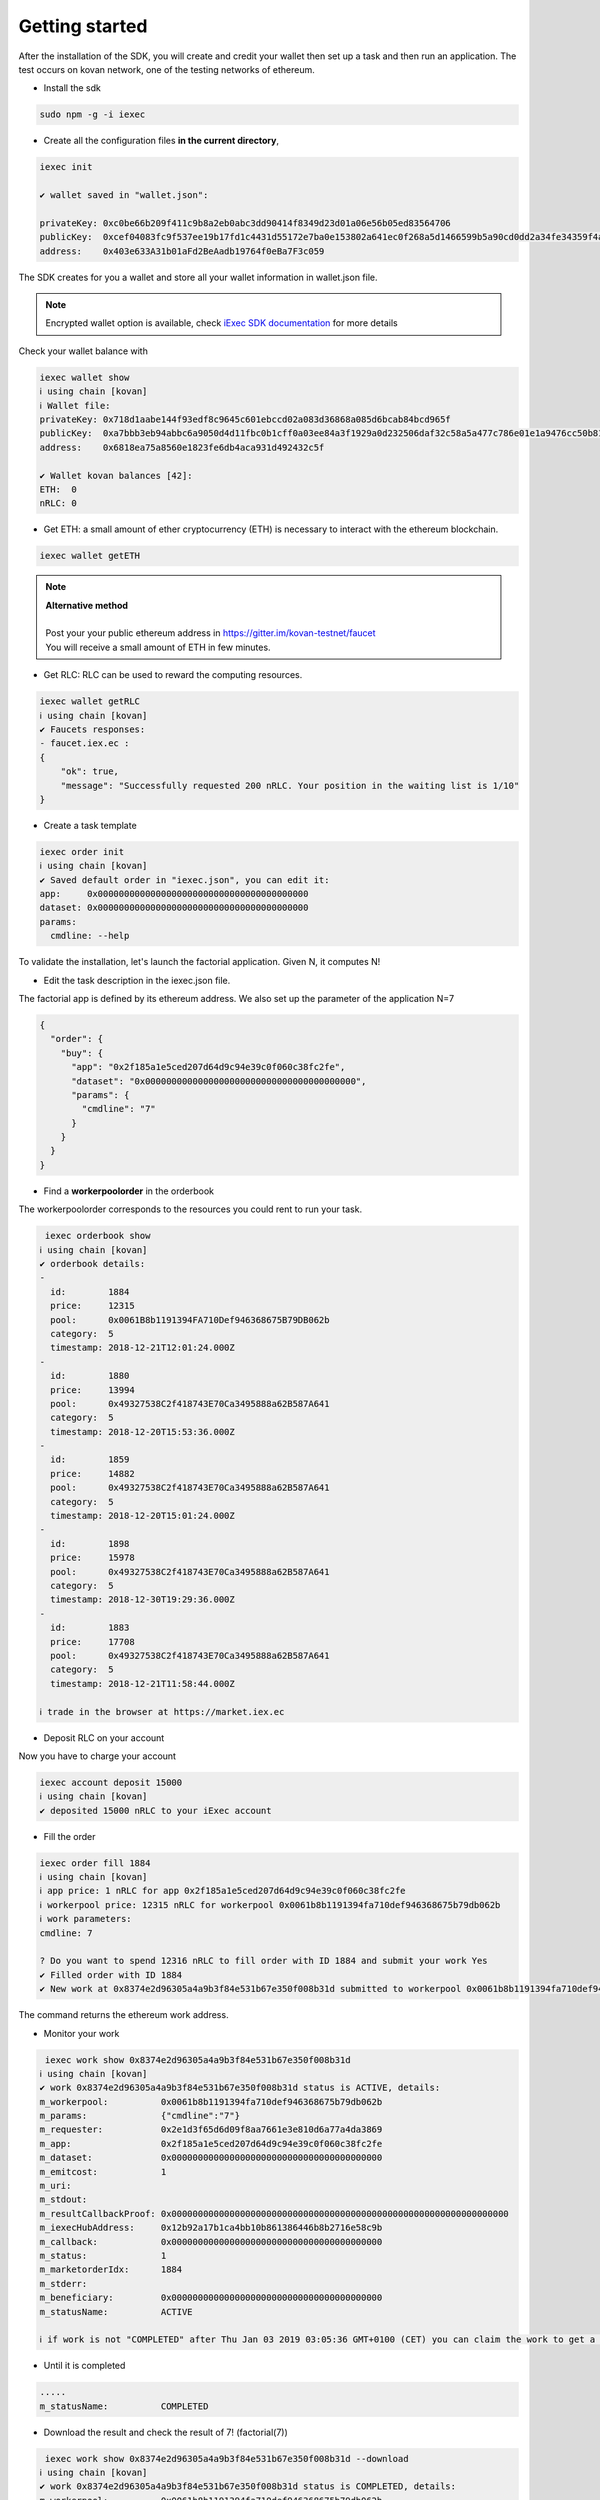 Getting started
===============


After the installation of the SDK, you will create and credit your wallet then set up a task and then run an application.
The test occurs on kovan network, one of the testing networks of ethereum.

- Install the sdk

.. code-block:: bash

    sudo npm -g -i iexec


- Create all the configuration files **in the current directory**,

.. code-block:: bash

    iexec init

    ✔ wallet saved in "wallet.json":

    privateKey: 0xc0be66b209f411c9b8a2eb0abc3dd90414f8349d23d01a06e56b05ed83564706
    publicKey:  0xcef04083fc9f537ee19b17fd1c4431d55172e7ba0e153802a641ec0f268a5d1466599b5a90cd0dd2a34fe34359f4ad044d8e0256b306c3e4f011ec26e32d1bbe
    address:    0x403e633A31b01aFd2BeAadb19764f0eBa7F3c059

The SDK creates for you a wallet and store all your wallet information in wallet.json file.

.. NOTE::
    Encrypted wallet option is available,
    check `iExec SDK documentation <https://github.com/iExecBlockchainComputing/iexec-sdk/>`_ for more details


Check your wallet balance with

.. code-block:: bash

    iexec wallet show
    ℹ using chain [kovan]
    ℹ Wallet file:
    privateKey: 0x718d1aabe144f93edf8c9645c601ebccd02a083d36868a085d6bcab84bcd965f
    publicKey:  0xa7bbb3eb94abbc6a9050d4d11fbc0b1cff0a03ee84a3f1929a0d232506daf32c58a5a477c786e01e1a9476cc50b819a134b9dbe2c61eb36700ddba938e8dbbe2
    address:    0x6818ea75a8560e1823fe6db4aca931d492432c5f

    ✔ Wallet kovan balances [42]:
    ETH:  0
    nRLC: 0


- Get ETH: a small amount of ether cryptocurrency (ETH) is necessary to interact with the ethereum blockchain.

.. code-block:: bash

    iexec wallet getETH


.. NOTE::
    | **Alternative method**
    |
    | Post your your public ethereum address in https://gitter.im/kovan-testnet/faucet
    | You will receive a small amount of ETH in few minutes.


- Get RLC: RLC can be used to reward the computing resources.

.. code-block:: bash

    iexec wallet getRLC
    ℹ using chain [kovan]
    ✔ Faucets responses:
    - faucet.iex.ec :
    {
        "ok": true,
        "message": "Successfully requested 200 nRLC. Your position in the waiting list is 1/10"
    }


- Create a task template

.. code-block:: bash

    iexec order init
    ℹ using chain [kovan]
    ✔ Saved default order in "iexec.json", you can edit it:
    app:     0x0000000000000000000000000000000000000000
    dataset: 0x0000000000000000000000000000000000000000
    params:
      cmdline: --help


To validate the installation, let's launch the factorial application. Given N, it computes N!

- Edit the task description in the iexec.json file.

The factorial app is defined by its ethereum address.
We also set up the parameter of the application N=7

.. code-block:: bash

    {
      "order": {
        "buy": {
          "app": "0x2f185a1e5ced207d64d9c94e39c0f060c38fc2fe",
          "dataset": "0x0000000000000000000000000000000000000000",
          "params": {
            "cmdline": "7"
          }
        }
      }
    }

- Find a **workerpoolorder** in the orderbook

The workerpoolorder corresponds to the resources you could rent to run your task.

.. code-block:: bash

     iexec orderbook show
    ℹ using chain [kovan]
    ✔ orderbook details:
    -
      id:        1884
      price:     12315
      pool:      0x0061B8b1191394FA710Def946368675B79DB062b
      category:  5
      timestamp: 2018-12-21T12:01:24.000Z
    -
      id:        1880
      price:     13994
      pool:      0x49327538C2f418743E70Ca3495888a62B587A641
      category:  5
      timestamp: 2018-12-20T15:53:36.000Z
    -
      id:        1859
      price:     14882
      pool:      0x49327538C2f418743E70Ca3495888a62B587A641
      category:  5
      timestamp: 2018-12-20T15:01:24.000Z
    -
      id:        1898
      price:     15978
      pool:      0x49327538C2f418743E70Ca3495888a62B587A641
      category:  5
      timestamp: 2018-12-30T19:29:36.000Z
    -
      id:        1883
      price:     17708
      pool:      0x49327538C2f418743E70Ca3495888a62B587A641
      category:  5
      timestamp: 2018-12-21T11:58:44.000Z

    ℹ trade in the browser at https://market.iex.ec


- Deposit RLC on your account

Now you have to charge your account


.. code-block:: bash

    iexec account deposit 15000
    ℹ using chain [kovan]
    ✔ deposited 15000 nRLC to your iExec account


- Fill the order

.. code-block:: bash

    iexec order fill 1884
    ℹ using chain [kovan]
    ℹ app price: 1 nRLC for app 0x2f185a1e5ced207d64d9c94e39c0f060c38fc2fe
    ℹ workerpool price: 12315 nRLC for workerpool 0x0061b8b1191394fa710def946368675b79db062b
    ℹ work parameters:
    cmdline: 7

    ? Do you want to spend 12316 nRLC to fill order with ID 1884 and submit your work Yes
    ✔ Filled order with ID 1884
    ✔ New work at 0x8374e2d96305a4a9b3f84e531b67e350f008b31d submitted to workerpool 0x0061b8b1191394fa710def946368675b79db062b

The command returns the ethereum work address.


- Monitor your work

.. code-block:: bash

     iexec work show 0x8374e2d96305a4a9b3f84e531b67e350f008b31d
    ℹ using chain [kovan]
    ✔ work 0x8374e2d96305a4a9b3f84e531b67e350f008b31d status is ACTIVE, details:
    m_workerpool:          0x0061b8b1191394fa710def946368675b79db062b
    m_params:              {"cmdline":"7"}
    m_requester:           0x2e1d3f65d6d09f8aa7661e3e810d6a77a4da3869
    m_app:                 0x2f185a1e5ced207d64d9c94e39c0f060c38fc2fe
    m_dataset:             0x0000000000000000000000000000000000000000
    m_emitcost:            1
    m_uri:
    m_stdout:
    m_resultCallbackProof: 0x0000000000000000000000000000000000000000000000000000000000000000
    m_iexecHubAddress:     0x12b92a17b1ca4bb10b861386446b8b2716e58c9b
    m_callback:            0x0000000000000000000000000000000000000000
    m_status:              1
    m_marketorderIdx:      1884
    m_stderr:
    m_beneficiary:         0x0000000000000000000000000000000000000000
    m_statusName:          ACTIVE

    ℹ if work is not "COMPLETED" after Thu Jan 03 2019 03:05:36 GMT+0100 (CET) you can claim the work to get a full refund using "iexec work claim"

- Until it is completed

.. code-block:: bash

    .....
    m_statusName:          COMPLETED

- Download the result and check the result of 7! (factorial(7))

.. code-block:: bash

     iexec work show 0x8374e2d96305a4a9b3f84e531b67e350f008b31d --download
    ℹ using chain [kovan]
    ✔ work 0x8374e2d96305a4a9b3f84e531b67e350f008b31d status is COMPLETED, details:
    m_workerpool:          0x0061b8b1191394fa710def946368675b79db062b
    m_params:              {"cmdline":"7"}
    m_requester:           0x2e1d3f65d6d09f8aa7661e3e810d6a77a4da3869
    m_app:                 0x2f185a1e5ced207d64d9c94e39c0f060c38fc2fe
    m_dataset:             0x0000000000000000000000000000000000000000
    m_emitcost:            1
    m_uri:                 xw://api-ibm-pool.iex.ec/1faad140-f38b-4bc0-b66c-dda8fefec4f6
    m_stdout:
    m_resultCallbackProof: 0x67bfbf015f2d7726eb9e636060cbaaaacf2ac45479293410f4fb22586bcdbb0e
    m_iexecHubAddress:     0x12b92a17b1ca4bb10b861386446b8b2716e58c9b
    m_callback:            0x0000000000000000000000000000000000000000
    m_status:              4
    m_marketorderIdx:      1884
    m_stderr:
    m_beneficiary:         0x0000000000000000000000000000000000000000
    m_statusName:          COMPLETED

    ✔ downloaded work result to file /tmp/0x8374e2d96305a4a9b3f84e531b67e350f008b31d.text

.. code-block:: bash

     cat /tmp/0x8374e2d96305a4a9b3f84e531b67e350f008b31d.text
    5040

Installation is complete.


For technical support, contact us:
  - mail support@iex.ec
  - slack iexec-team-private.slack.com
